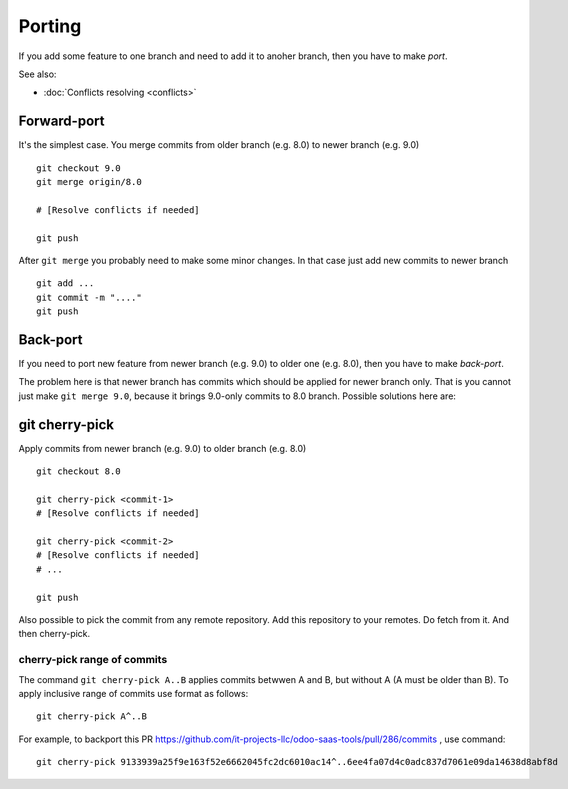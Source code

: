 =========
 Porting
=========

If you add some feature to one branch and need to add it to anoher branch, then you have to make *port*.

See also:

* :doc:`Conflicts resolving <conflicts>`

Forward-port
============

It's the simplest case. You merge commits from older branch (e.g. 8.0) to newer branch (e.g. 9.0) ::

    git checkout 9.0
    git merge origin/8.0

    # [Resolve conflicts if needed]

    git push

After ``git merge`` you probably need to make some minor changes. In that case just add new commits to newer branch ::

    git add ...
    git commit -m "...."
    git push

Back-port
=========


If you need to port new feature from newer branch (e.g. 9.0) to older one (e.g. 8.0), then you have to make *back-port*.

The problem here is that newer branch has commits which should be applied for newer branch only. That is you cannot just make ``git merge 9.0``, because it brings 9.0-only commits to 8.0 branch. Possible solutions here are:

git cherry-pick
===============


Apply commits from newer branch (e.g. 9.0) to older branch (e.g. 8.0) ::

    git checkout 8.0
    
    git cherry-pick <commit-1>
    # [Resolve conflicts if needed]
    
    git cherry-pick <commit-2>
    # [Resolve conflicts if needed]
    # ...
    
    git push

Also possible to pick the commit from any remote repository. Add this repository to your remotes. Do fetch from it. And then cherry-pick.

cherry-pick range of commits
----------------------------

The command ``git cherry-pick A..B`` applies commits betwwen A and B, but without A (A must be older than B). To apply inclusive range of commits use format as follows::

   git cherry-pick A^..B

For example, to backport this PR https://github.com/it-projects-llc/odoo-saas-tools/pull/286/commits , use command::

   git cherry-pick 9133939a25f9e163f52e6662045fc2dc6010ac14^..6ee4fa07d4c0adc837d7061e09da14638d8abf8d

